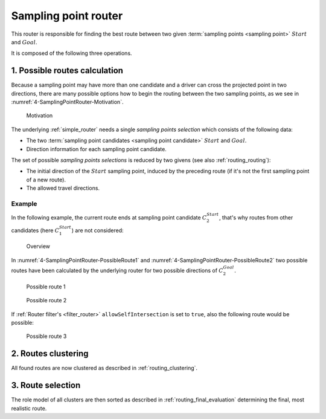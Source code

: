 .. _sampling_point_router:

=====================
Sampling point router
=====================

This router is responsible for finding the best route between two given :term:`sampling points <sampling point>` :math:`Start` and :math:`Goal`.

It is composed of the following three operations.

1. Possible routes calculation
==============================

Because a sampling point may have more than one candidate and a driver can cross the projected point in two directions,
there are many possible options how to begin the routing between the two sampling points, as we see in :numref:`4-SamplingPointRouter-Motivation`.

.. figure:: img/generated/4-SamplingPointRouter-Motivation.drawio.png
   :name: 4-SamplingPointRouter-Motivation
   :class: with-shadow
   :scale: 50
   :alt: Motivation

   Motivation

The underlying :ref:`simple_router` needs a single *sampling points selection* which consists of the following data:

* The two :term:`sampling point candidates <sampling point candidate>` :math:`Start` and :math:`Goal`.
* Direction information for each sampling point candidate.

The set of possible *sampling points selections* is reduced by two givens (see also :ref:`routing_routing`):

* The initial direction of the :math:`Start` sampling point, induced by the preceding route (if it's not the first sampling point of a new route).
* The allowed travel directions.

.. comment::
   Already visited routes are discarded as well.
   TODO: Describe when this can happen, but finish the implementation first, because the logic may be subject to change.

Example
-------

In the following example, the current route ends at sampling point candidate :math:`C_2^{Start}`, that's why routes from other candidates (here :math:`C_1^{Start}`) are not considered:

.. figure:: img/generated/4-SamplingPointRouter-Overview.drawio.png
   :class: with-shadow
   :scale: 50
   :alt: Overview

   Overview

In :numref:`4-SamplingPointRouter-PossibleRoute1` and :numref:`4-SamplingPointRouter-PossibleRoute2` two possible routes have been calculated by the underlying router
for two possible directions of :math:`C_2^{Goal}`.

.. figure:: img/generated/4-SamplingPointRouter-PossibleRoute1.drawio.png
   :name: 4-SamplingPointRouter-PossibleRoute1
   :class: with-shadow
   :scale: 50
   :alt: Possible route 1

   Possible route 1

.. figure:: img/generated/4-SamplingPointRouter-PossibleRoute2.drawio.png
   :name: 4-SamplingPointRouter-PossibleRoute2
   :class: with-shadow
   :scale: 50
   :alt: Possible route 2

   Possible route 2

If :ref:`Router filter's <filter_router>` ``allowSelfIntersection`` is set to ``true``, also the following route would be possible:

.. figure:: img/generated/4-SamplingPointRouter-PossibleRoute3.drawio.png
   :name: 4-SamplingPointRouter-PossibleRoute3
   :class: with-shadow
   :scale: 50
   :alt: Possible route 3

   Possible route 3


2. Routes clustering
====================

All found routes are now clustered as described in :ref:`routing_clustering`.

3. Route selection
==================

The role model of all clusters are then sorted as described in :ref:`routing_final_evaluation` determining the final, most realistic route.
